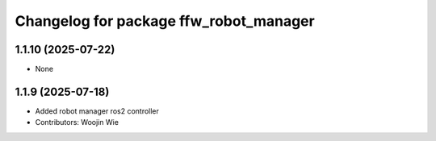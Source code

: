 ^^^^^^^^^^^^^^^^^^^^^^^^^^^^^^^^^^^^^^^
Changelog for package ffw_robot_manager
^^^^^^^^^^^^^^^^^^^^^^^^^^^^^^^^^^^^^^^

1.1.10 (2025-07-22)
------------------
* None

1.1.9 (2025-07-18)
------------------
* Added robot manager ros2 controller
* Contributors: Woojin Wie
